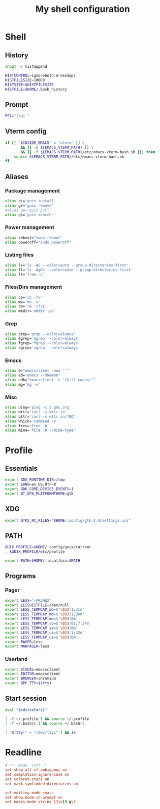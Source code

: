#+title: My shell configuration

* Shell
:properties:
:header-args:sh: :tangle .bashrc
:end:

** History

#+begin_src sh
shopt -s histappend

HISTCONTROL=ignoreboth:erasedups
HISTFILESIZE=10000
HISTSIZE=$HISTFILESIZE
HISTFILE=$HOME/.bash_history
#+end_src

** Prompt

#+begin_src sh
PS1="[\w] "
#+end_src

** Vterm config

#+begin_src sh
if [[ "$INSIDE_EMACS" = 'vterm' ]] \
       && [[ -n ${EMACS_VTERM_PATH} ]] \
       && [[ -f ${EMACS_VTERM_PATH}/etc/emacs-vterm-bash.sh ]]; then
	source ${EMACS_VTERM_PATH}/etc/emacs-vterm-bash.sh
fi
#+end_src

** Aliases

*** Package management

#+begin_src sh
alias gi='guix install'
alias gr='guix remove'
#alias gu='guix pull'
alias gs='guix search'
#+end_src

*** Power management

#+begin_src sh
alias reboot="sudo reboot"
alias poweroff="sudo poweroff"
#+end_src

*** Listing files

#+begin_src sh
alias ls='ls -AC --color=auto --group-directories-first'
alias ll='ls -AgGh --color=auto --group-directories-first'
alias lt='tree -C'
#+end_src

*** Files/Dirs management

#+begin_src sh
alias cp='cp -rv'
alias mv='mv -v'
alias rm='rm -rfvI'
alias mkdir='mkdir -pv'
#+end_src

*** Grep

#+begin_src sh
alias grep='grep --color=always'
alias egrep='egrep --color=always'
alias fgrep='fgrep --color=always'
alias zgrep='zgrep --color=always'
#+end_src

*** Emacs

#+begin_src sh
alias e="emacsclient -nwa ''"
alias ed="emacs --daemon"
alias edk="emacsclient -e '(kill-emacs)'"
alias mg='mg -n'
#+end_src

*** Misc

#+begin_src sh
alias ping='ping -c 3 gnu.org'
alias wttr='curl -s wttr.in'
alias qttr='curl -s wttr.in/?0Q'
alias which='command -v'
alias free='free -h'
alias mime='file -b --mime-type'
#+end_src

* Profile
:properties:
:header-args:sh: :tangle .bash_profile
:end:

** Essentials

#+begin_src sh
export XDG_RUNTIME_DIR=/tmp
export LANG=en_US.UTF-8
export GDK_CORE_DEVICE_EVENTS=1
export QT_QPA_PLATFORMTHEME=gtk
#+end_src

** XDG

#+begin_src sh
export GTK2_RC_FILES="$HOME/.config/gtk-2.0/settings.ini"
#+end_src

** PATH

#+begin_src sh
GUIX_PROFILE=$HOME/.config/guix/current
. $GUIX_PROFILE/etc/profile

export PATH=$HOME/.local/bin:$PATH
#+end_src

** Programs

*** Pager

#+begin_src sh
export LESS='-FRJMWX'
export LESSHISTFILE=/dev/null
export LESS_TERMCAP_mb=$'\033[1;31m'
export LESS_TERMCAP_md=$'\033[1;36m'
export LESS_TERMCAP_me=$'\033[0m'
export LESS_TERMCAP_so=$'\033[01;7;34m'
export LESS_TERMCAP_se=$'\033[0m'
export LESS_TERMCAP_us=$'\033[1;32m'
export LESS_TERMCAP_ue=$'\033[0m'
export PAGER=less
export MANPAGER=less
#+end_src

*** Userland

#+begin_src sh
export VISUAL=emacsclient
export EDITOR=emacsclient
export BROWSER=chromium
export GPG_TTY=$(tty)
#+end_src

** Start session

#+begin_src sh
eval "$(dircolors)"

[ -f ~/.profile ] && source ~/.profile
[ -f ~/.bashrc ] && source ~/.bashrc

[ "$(tty)" = "/dev/tty1" ] && sx
#+end_src

* Readline

#+begin_src conf :tangle .inputrc
# -*- mode: conf -*-
set show-all-if-ambiguous on
set completion-ignore-case on
set colored-stats on
set mark-symlinked-directories on

set editing-mode emacs
set show-mode-in-prompt on
set emacs-mode-string \1\e[3 q\2
#+end_src

